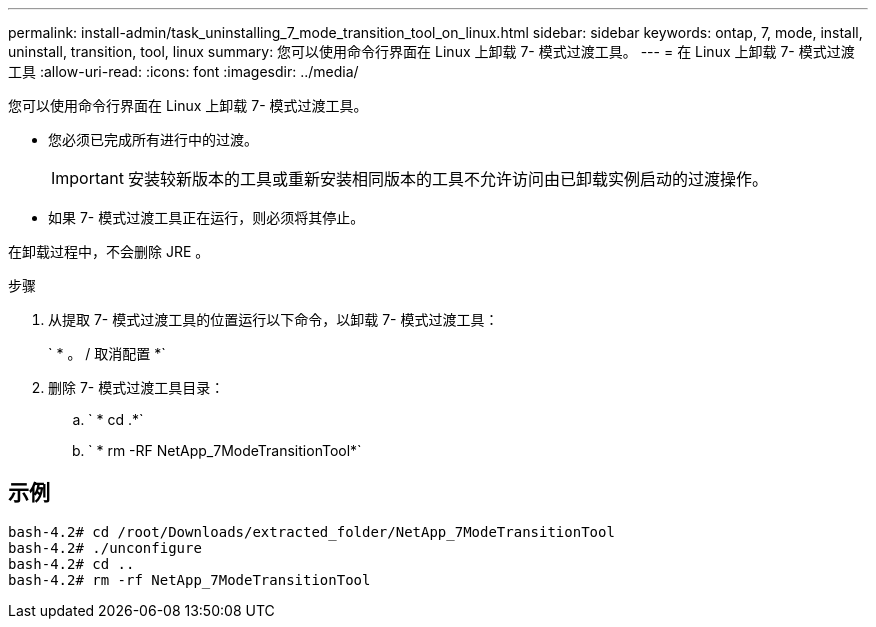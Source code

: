 ---
permalink: install-admin/task_uninstalling_7_mode_transition_tool_on_linux.html 
sidebar: sidebar 
keywords: ontap, 7, mode, install, uninstall, transition, tool, linux 
summary: 您可以使用命令行界面在 Linux 上卸载 7- 模式过渡工具。 
---
= 在 Linux 上卸载 7- 模式过渡工具
:allow-uri-read: 
:icons: font
:imagesdir: ../media/


[role="lead"]
您可以使用命令行界面在 Linux 上卸载 7- 模式过渡工具。

* 您必须已完成所有进行中的过渡。
+

IMPORTANT: 安装较新版本的工具或重新安装相同版本的工具不允许访问由已卸载实例启动的过渡操作。

* 如果 7- 模式过渡工具正在运行，则必须将其停止。


在卸载过程中，不会删除 JRE 。

.步骤
. 从提取 7- 模式过渡工具的位置运行以下命令，以卸载 7- 模式过渡工具：
+
` * 。 / 取消配置 *`

. 删除 7- 模式过渡工具目录：
+
.. ` * cd .*`
.. ` * rm -RF NetApp_7ModeTransitionTool*`






== 示例

[listing]
----

bash-4.2# cd /root/Downloads/extracted_folder/NetApp_7ModeTransitionTool
bash-4.2# ./unconfigure
bash-4.2# cd ..
bash-4.2# rm -rf NetApp_7ModeTransitionTool
----